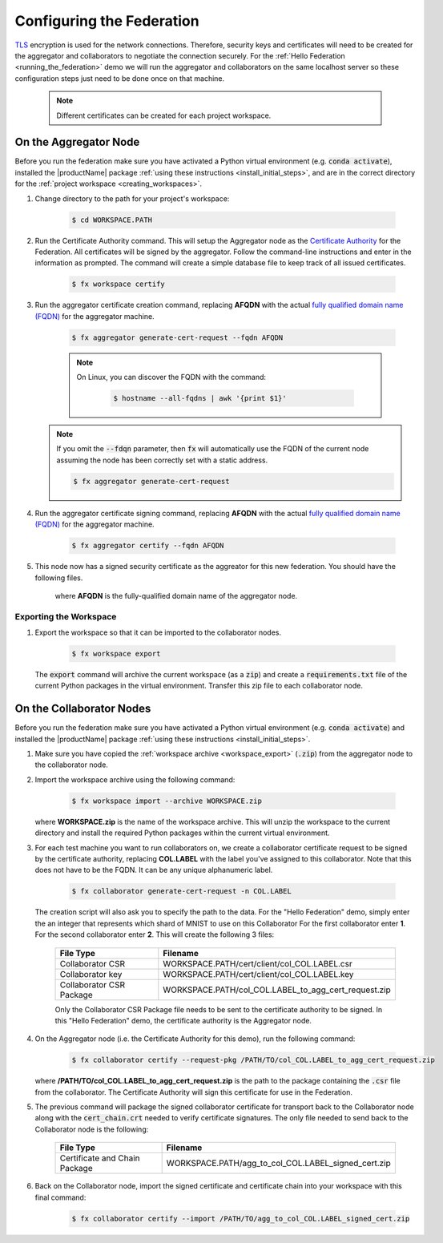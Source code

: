 .. # Copyright (C) 2020 Intel Corporation
.. # Licensed subject to the terms of the separately executed evaluation license agreement between Intel Corporation and you.

**************************
Configuring the Federation
**************************

`TLS <https://en.wikipedia.org/wiki/Transport_Layer_Security>`_ encryption is
used for the network connections.
Therefore, security keys and certificates will need to be created for the
aggregator and collaborators
to negotiate the connection securely. For the :ref:`Hello Federation <running_the_federation>` demo
we will run the aggregator and collaborators on the same localhost server
so these configuration steps just need to be done once on that machine.

    .. note::
    
       Different certificates can be created for each project workspace.

.. _install_certs:

.. mermaid:: mermaid/CSR_signing.md
    :alt: Certificate generationa and signing.
    :align: center
    :caption: Certificate generation and signing
    
.. _install_certs_agg:

On the Aggregator Node
######################

Before you run the federation make sure you have activated a Python virtual environment (e.g. :code:`conda activate`), installed the |productName| package
:ref:`using these instructions <install_initial_steps>`, and are in the correct directory for the :ref:`project workspace <creating_workspaces>`.

1. Change directory to the path for your project's workspace:

    .. code-block:: console
    
       $ cd WORKSPACE.PATH

2. Run the Certificate Authority command. This will setup the Aggregator node as the `Certificate Authority <https://en.wikipedia.org/wiki/Certificate_authority>`_ for the Federation. All certificates will be signed by the aggregator. Follow the command-line instructions and enter in the information as prompted. The command will create a simple database file to keep track of all issued certificates. 

    .. code-block:: console
    
       $ fx workspace certify

3. Run the aggregator certificate creation command, replacing **AFQDN** with the actual `fully qualified domain name (FQDN) <https://en.wikipedia.org/wiki/Fully_qualified_domain_name>`_ for the aggregator machine. 

    .. code-block:: console
    
       $ fx aggregator generate-cert-request --fqdn AFQDN
       
    .. note::
    
       On Linux, you can discover the FQDN with the command:
    
           .. code-block:: console
        
              $ hostname --all-fqdns | awk '{print $1}'
            
   .. note::
   
      If you omit the :code:`--fdqn` parameter, then :code:`fx` will automatically use the FQDN of the current node assuming the node has been correctly set with a static address. 
   
      .. code-block:: console
    
         $ fx aggregator generate-cert-request
       
4. Run the aggregator certificate signing command, replacing **AFQDN** with the actual `fully qualified domain name (FQDN) <https://en.wikipedia.org/wiki/Fully_qualified_domain_name>`_ for the aggregator machine. 

    .. code-block:: console
    
       $ fx aggregator certify --fqdn AFQDN

5. This node now has a signed security certificate as the aggreator for this new federation. You should have the following files.

    +---------------------------+--------------------------------------------------+
    | File Type                 | Filename                                         |
    +===========================+==================================================+
    | Certificate chain         | WORKSPACE.PATH/cert/cert_chain.crt               |
    +---------------------------+--------------------------------------------------+
    | Aggregator certificate    | WORKSPACE.PATH/cert/server/agg_AFQDN.crt    |
    +---------------------------+--------------------------------------------------+
    | Aggregator key            | WORKSPACE.PATH/cert/server/agg_AFQDN.key    |
    +---------------------------+--------------------------------------------------+
    
    where **AFQDN** is the fully-qualified domain name of the aggregator node.

.. _workspace_export:

Exporting the Workspace
~~~~~~~~~~~~~~~~~~~~~~~

1. Export the workspace so that it can be imported to the collaborator nodes.

    .. code-block:: console
    
       $ fx workspace export

   The :code:`export` command will archive the current workspace (as a :code:`zip`) and create a :code:`requirements.txt` file of the current Python packages in the virtual environment. Transfer this zip file to each collaborator node.

.. _install_certs_colab:

On the Collaborator Nodes
#########################

Before you run the federation make sure you have activated a Python virtual environment (e.g. :code:`conda activate`) and installed the |productName| package :ref:`using these instructions <install_initial_steps>`.

1. Make sure you have copied the :ref:`workspace archive <workspace_export>` (:code:`.zip`) from the aggregator node to the collaborator node.

2. Import the workspace archive using the following command:

    .. code-block:: console
    
       $ fx workspace import --archive WORKSPACE.zip

   where **WORKSPACE.zip** is the name of the workspace archive. This will unzip the workspace to the current directory and install the required Python packages within the current virtual environment.
   
3. For each test machine you want to run collaborators on, we create a collaborator certificate request to be signed by the certificate authority, replacing **COL.LABEL** with the label you've assigned to this collaborator. Note that this does not have to be the FQDN. It can be any unique alphanumeric label. 

    .. code-block:: console
    
       $ fx collaborator generate-cert-request -n COL.LABEL


   The creation script will also ask you to specify the path to the data. For the "Hello Federation" demo, simply enter the an integer that represents which shard of MNIST to use on this Collaborator For the first collaborator enter **1**. For the second collaborator enter **2**.
   This will create the following 3 files:

    +-----------------------------+------------------------------------------------------+
    | File Type                   | Filename                                             |
    +=============================+======================================================+
    | Collaborator CSR            | WORKSPACE.PATH/cert/client/col_COL.LABEL.csr         |
    +-----------------------------+------------------------------------------------------+
    | Collaborator key            | WORKSPACE.PATH/cert/client/col_COL.LABEL.key         |
    +-----------------------------+------------------------------------------------------+
    | Collaborator CSR Package    | WORKSPACE.PATH/col_COL.LABEL_to_agg_cert_request.zip |
    +-----------------------------+------------------------------------------------------+


    Only the Collaborator CSR Package file needs to be sent to the certificate authority to be signed. In this "Hello Federation" demo, the certificate authority is the Aggregator node.
       
4. On the Aggregator node (i.e. the Certificate Authority for this demo), run the following command:
   
    .. code-block:: console
        
       $ fx collaborator certify --request-pkg /PATH/TO/col_COL.LABEL_to_agg_cert_request.zip
          
   where **/PATH/TO/col_COL.LABEL_to_agg_cert_request.zip** is the path to the package containing the :code:`.csr` file from the collaborator. The Certificate Authority will sign this certificate for use in the Federation.

5. The previous command will package the signed collaborator certificate for transport back to the Collaborator node along with the :code:`cert_chain.crt` needed to verify certificate signatures. The only file needed to send back to the Collaborator node is the following:

    +---------------------------------+----------------------------------------------------------+
    | File Type                       | Filename                                                 |
    +=================================+==========================================================+
    | Certificate and Chain Package   | WORKSPACE.PATH/agg_to_col_COL.LABEL_signed_cert.zip      |
    +---------------------------------+----------------------------------------------------------+

6. Back on the Collaborator node, import the signed certificate and certificate chain into your workspace with this final command: 

    .. code-block:: console
        
       $ fx collaborator certify --import /PATH/TO/agg_to_col_COL.LABEL_signed_cert.zip

